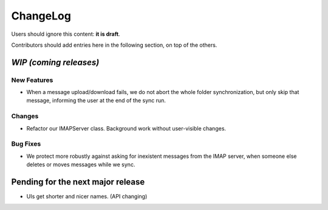 =========
ChangeLog
=========

Users should ignore this content: **it is draft**.

Contributors should add entries here in the following section, on top of the
others.

`WIP (coming releases)`
=======================

New Features
------------

* When a message upload/download fails, we do not abort the whole folder
  synchronization, but only skip that message, informing the user at the
  end of the sync run.
 
Changes
-------

* Refactor our IMAPServer class. Background work without user-visible
  changes.

Bug Fixes
---------

* We protect more robustly against asking for inexistent messages from the
  IMAP server, when someone else deletes or moves messages while we sync.

Pending for the next major release
==================================

* UIs get shorter and nicer names. (API changing)
